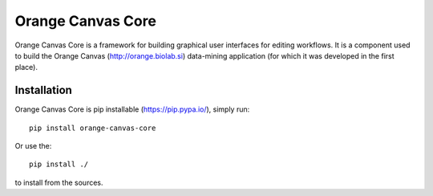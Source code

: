Orange Canvas Core
==================

.. image:: https://github.com/biolab/orange-canvas-core/workflows/Run%20tests/badge.svg
   :target: https://github.com/biolab/orange-canvas-core/actions?query=workflow%3A%22Run+tests%22
   :alt: Github Actions CI Build Status

.. image:: https://readthedocs.org/projects/orange-canvas-core/badge/?version=latest
   :target: https://orange-canvas-core.readthedocs.io/en/latest/?badge=latest
   :alt: Documentation Status

Orange Canvas Core is a framework for building graphical user
interfaces for editing workflows. It is a component used to build
the Orange Canvas (http://orange.biolab.si) data-mining application
(for which it was developed in the first place).


Installation
------------

Orange Canvas Core is pip installable (https://pip.pypa.io/), simply run::

    pip install orange-canvas-core

Or use the::

    pip install ./

to install from the sources.

